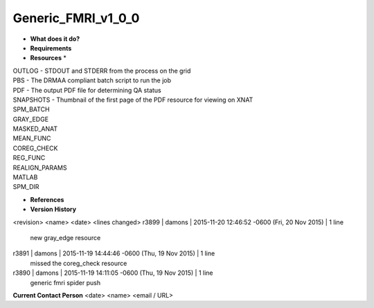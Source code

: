 Generic_FMRI_v1_0_0
===================

* **What does it do?**

* **Requirements**

* **Resources** *
| OUTLOG - STDOUT and STDERR from the process on the grid
| PBS - The DRMAA compliant batch script to run the job
| PDF - The output PDF file for determining QA status
| SNAPSHOTS - Thumbnail of the first page of the PDF resource for viewing on XNAT
| SPM_BATCH
| GRAY_EDGE
| MASKED_ANAT
| MEAN_FUNC
| COREG_CHECK
| REG_FUNC
| REALIGN_PARAMS
| MATLAB
| SPM_DIR

* **References**

* **Version History**
<revision> <name> <date> <lines changed>
r3899 | damons | 2015-11-20 12:46:52 -0600 (Fri, 20 Nov 2015) | 1 line
	new gray_edge resource
r3891 | damons | 2015-11-19 14:44:46 -0600 (Thu, 19 Nov 2015) | 1 line
	missed the coreg_check resource
r3890 | damons | 2015-11-19 14:11:05 -0600 (Thu, 19 Nov 2015) | 1 line
	generic fmri spider push

**Current Contact Person**
<date> <name> <email / URL> 

	
